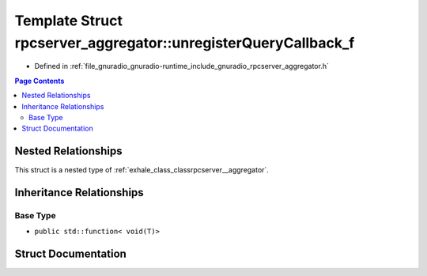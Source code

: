 .. _exhale_struct_structrpcserver__aggregator_1_1unregister_query_callback__f:

Template Struct rpcserver_aggregator::unregisterQueryCallback_f
===============================================================

- Defined in :ref:`file_gnuradio_gnuradio-runtime_include_gnuradio_rpcserver_aggregator.h`


.. contents:: Page Contents
   :local:
   :backlinks: none


Nested Relationships
--------------------

This struct is a nested type of :ref:`exhale_class_classrpcserver__aggregator`.


Inheritance Relationships
-------------------------

Base Type
*********

- ``public std::function< void(T)>``


Struct Documentation
--------------------


.. doxygenstruct:: rpcserver_aggregator::unregisterQueryCallback_f
   :project: gnuradio
   :members:
   :protected-members:
   :undoc-members:
